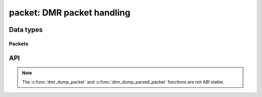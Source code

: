 .. _packet:

packet: DMR packet handling
===========================

Data types
----------

.. c:type:: dmr_color_code

.. c:type:: dmr_data_type

   DMR data type. Also includes pseudo data types for internal usage.

.. c:var:: DMR_DATA_TYPE_VOICE_PI
.. c:var:: DMR_DATA_TYPE_VOICE_LC
.. c:var:: DMR_DATA_TYPE_TERMINATOR_WITH_LC
.. c:var:: DMR_DATA_TYPE_CSBK
.. c:var:: DMR_DATA_TYPE_MBC_HEADER
.. c:var:: DMR_DATA_TYPE_MBC_CONTINUATION
.. c:var:: DMR_DATA_TYPE_DATA_HEADER
.. c:var:: DMR_DATA_TYPE_RATE12_DATA
.. c:var:: DMR_DATA_TYPE_RATE34_DATA
.. c:var:: DMR_DATA_TYPE_IDLE
.. c:var:: DMR_DATA_TYPE_INVALID
.. c:var:: DMR_DATA_TYPE_SYNC_VOICE
.. c:var:: DMR_DATA_TYPE_VOICE_SYNC
.. c:var:: DMR_DATA_TYPE_VOICE     

.. c:type:: dmr_id

   DMR identifier.

.. c:type:: dmr_fid

   DMR function identifier.

.. c:var:: DMR_FID_ETSI
.. c:var:: DMR_FID_DMRA
.. c:var:: DMR_FID_HYTERA
.. c:var:: DMR_FID_MOTOROLA

.. c:type:: dmr_flco

   Full Link Control Opcode.

.. c:var:: DMR_FLCO_GROUP
.. c:var:: DMR_FLCO_PRIVATE
.. c:var:: DMR_FLCO_INVALID

.. c:type:: dmr_ts

   DMR time slot.

.. c:var:: DMR_TS1
.. c:var:: DMR_TS2


Packets
^^^^^^^

.. c:type:: dmr_packet

   Raw DMR packet.

.. c:type:: dmr_packet_data

   Raw DMR packet data bits.

.. c:type:: dmr_packet_data_block_bits

   Raw DMR packet data block bits.

.. c:type:: dmr_packet_data_block

   Parsed DMR packet data block.

.. c:type:: int (*dmr_packet_cb)(dmr_packet, void *)

   Callback for raw DMR packets.

.. c:type:: dmr_parsed_packet

   Parsed DMR packet with meta data.

.. c:member:: dmr_packet     dmr_parsed_packet.packet
.. c:member:: dmr_ts         dmr_parsed_packet.ts
.. c:member:: dmr_flco       dmr_parsed_packet.flco
.. c:member:: dmr_id         dmr_parsed_packet.src_id

   Source (originating) DMR ID.

.. c:member:: dmr_id         dmr_parsed_packet.dst_id

   Target DMR ID.

.. c:member:: dmr_id         dmr_parsed_packet.repeater_id

   DMR ID of the repeater or hotspot.

.. c:member:: dmr_data_type  dmr_parsed_packet.data_type
.. c:member:: dmr_color_code dmr_parsed_packet.color_code
.. c:member:: uint8_t        dmr_parsed_packet.sequence

   Sequential number for frames that belong to the same
   :c:member:`dmr_parsed_packet.stream_id`.

.. c:member:: uint32_t       dmr_parsed_packet.stream_id

   Unique identifier for the stream.

.. c:member:: uint8_t        dmr_parsed_packet.voice_frame

   Voice frame index.

.. c:member:: bool           dmr_parsed_packet.parsed

.. c:type:: int (*dmr_parsed_packet_cb)(dmr_parsed_packet *, void *)

   Callback for parsed DMR packets.


API 
---

.. c:macro:: DMR_PACKET_LEN

   Size of a single DMR packet (frame) in bytes.

.. c:macro:: DMR_PACKET_BITS

   Size of a single DMR packet (frame) in bits.

.. c:macro:: DMR_DATA_TYPE_COUNT

   Number of valid data types, without pseudo data types.

.. note::

   The :c:func:`dmr_dump_packet` and :c:func:`dmr_dump_parsed_packet` functions
   are not ABI stable.

.. c:function:: void dmr_dump_packet(dmr_packet)

   Debug function that decodes a raw DMR packet.

.. c:function:: void dmr_dump_parsed_packet(dmr_parsed_packet *)

.. c:function:: dmr_parsed_packet *dmr_packet_decode(dmr_packet)

.. c:function:: char *dmr_flco_name(dmr_flco)

.. c:function:: char *dmr_ts_name(dmr_ts)

.. c:function:: char *dmr_fid_name(dmr_fid)

.. c:function:: char *dmr_data_type_name(dmr_data_type)

.. c:function:: char *dmr_data_type_name_short(dmr_data_type)

.. c:function:: int dmr_payload_bits(dmr_packet, void *)

.. c:function:: int dmr_slot_type_decode(dmr_packet, dmr_color_code *, dmr_data_type *)

.. c:function:: int dmr_slot_type_encode(dmr_packet, dmr_color_code, dmr_data_type)
